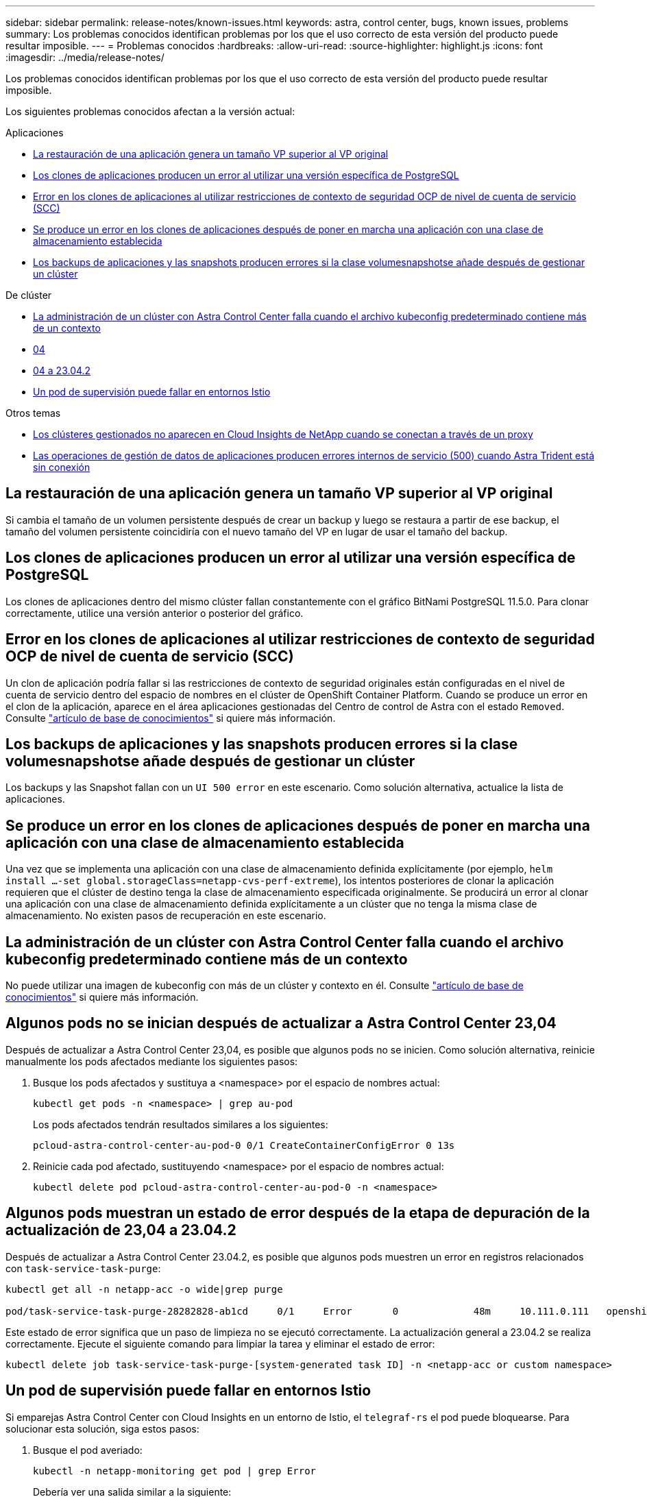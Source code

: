 ---
sidebar: sidebar 
permalink: release-notes/known-issues.html 
keywords: astra, control center, bugs, known issues, problems 
summary: Los problemas conocidos identifican problemas por los que el uso correcto de esta versión del producto puede resultar imposible. 
---
= Problemas conocidos
:hardbreaks:
:allow-uri-read: 
:source-highlighter: highlight.js
:icons: font
:imagesdir: ../media/release-notes/


[role="lead"]
Los problemas conocidos identifican problemas por los que el uso correcto de esta versión del producto puede resultar imposible.

Los siguientes problemas conocidos afectan a la versión actual:

.Aplicaciones
* <<La restauración de una aplicación genera un tamaño VP superior al VP original>>
* <<Los clones de aplicaciones producen un error al utilizar una versión específica de PostgreSQL>>
* <<Error en los clones de aplicaciones al utilizar restricciones de contexto de seguridad OCP de nivel de cuenta de servicio (SCC)>>
* <<Se produce un error en los clones de aplicaciones después de poner en marcha una aplicación con una clase de almacenamiento establecida>>
* <<Los backups de aplicaciones y las snapshots producen errores si la clase volumesnapshotse añade después de gestionar un clúster>>


.De clúster
* <<La administración de un clúster con Astra Control Center falla cuando el archivo kubeconfig predeterminado contiene más de un contexto>>
* <<Algunos pods no se inician después de actualizar a Astra Control Center 23,04>>
* <<Algunos pods muestran un estado de error después de la etapa de depuración de la actualización de 23,04 a 23.04.2>>
* <<Un pod de supervisión puede fallar en entornos Istio>>


.Otros temas
* <<Los clústeres gestionados no aparecen en Cloud Insights de NetApp cuando se conectan a través de un proxy>>
* <<Las operaciones de gestión de datos de aplicaciones producen errores internos de servicio (500) cuando Astra Trident está sin conexión>>




== La restauración de una aplicación genera un tamaño VP superior al VP original

Si cambia el tamaño de un volumen persistente después de crear un backup y luego se restaura a partir de ese backup, el tamaño del volumen persistente coincidiría con el nuevo tamaño del VP en lugar de usar el tamaño del backup.



== Los clones de aplicaciones producen un error al utilizar una versión específica de PostgreSQL

Los clones de aplicaciones dentro del mismo clúster fallan constantemente con el gráfico BitNami PostgreSQL 11.5.0. Para clonar correctamente, utilice una versión anterior o posterior del gráfico.



== Error en los clones de aplicaciones al utilizar restricciones de contexto de seguridad OCP de nivel de cuenta de servicio (SCC)

Un clon de aplicación podría fallar si las restricciones de contexto de seguridad originales están configuradas en el nivel de cuenta de servicio dentro del espacio de nombres en el clúster de OpenShift Container Platform. Cuando se produce un error en el clon de la aplicación, aparece en el área aplicaciones gestionadas del Centro de control de Astra con el estado `Removed`. Consulte https://kb.netapp.com/Cloud/Astra/Control/Application_clone_is_failing_for_an_application_in_Astra_Control_Center["artículo de base de conocimientos"^] si quiere más información.



== Los backups de aplicaciones y las snapshots producen errores si la clase volumesnapshotse añade después de gestionar un clúster

Los backups y las Snapshot fallan con un `UI 500 error` en este escenario. Como solución alternativa, actualice la lista de aplicaciones.



== Se produce un error en los clones de aplicaciones después de poner en marcha una aplicación con una clase de almacenamiento establecida

Una vez que se implementa una aplicación con una clase de almacenamiento definida explícitamente (por ejemplo, `helm install ...-set global.storageClass=netapp-cvs-perf-extreme`), los intentos posteriores de clonar la aplicación requieren que el clúster de destino tenga la clase de almacenamiento especificada originalmente.
Se producirá un error al clonar una aplicación con una clase de almacenamiento definida explícitamente a un clúster que no tenga la misma clase de almacenamiento. No existen pasos de recuperación en este escenario.



== La administración de un clúster con Astra Control Center falla cuando el archivo kubeconfig predeterminado contiene más de un contexto

No puede utilizar una imagen de kubeconfig con más de un clúster y contexto en él. Consulte link:https://kb.netapp.com/Cloud/Astra/Control/Managing_cluster_with_Astra_Control_Center_may_fail_when_using_default_kubeconfig_file_contains_more_than_one_context["artículo de base de conocimientos"^] si quiere más información.



== Algunos pods no se inician después de actualizar a Astra Control Center 23,04

Después de actualizar a Astra Control Center 23,04, es posible que algunos pods no se inicien. Como solución alternativa, reinicie manualmente los pods afectados mediante los siguientes pasos:

. Busque los pods afectados y sustituya a <namespace> por el espacio de nombres actual:
+
[listing]
----
kubectl get pods -n <namespace> | grep au-pod
----
+
Los pods afectados tendrán resultados similares a los siguientes:

+
[listing]
----
pcloud-astra-control-center-au-pod-0 0/1 CreateContainerConfigError 0 13s
----
. Reinicie cada pod afectado, sustituyendo <namespace> por el espacio de nombres actual:
+
[listing]
----
kubectl delete pod pcloud-astra-control-center-au-pod-0 -n <namespace>
----




== Algunos pods muestran un estado de error después de la etapa de depuración de la actualización de 23,04 a 23.04.2

Después de actualizar a Astra Control Center 23.04.2, es posible que algunos pods muestren un error en
registros relacionados con `task-service-task-purge`:

[listing]
----
kubectl get all -n netapp-acc -o wide|grep purge

pod/task-service-task-purge-28282828-ab1cd     0/1     Error       0             48m     10.111.0.111   openshift-clstr-ol-07-zwlj8-worker-jhp2b   <none>           <none>
----
Este estado de error significa que un paso de limpieza no se ejecutó correctamente. La actualización general a 23.04.2 se realiza correctamente. Ejecute el siguiente comando para limpiar la tarea y eliminar el estado de error:

[listing]
----
kubectl delete job task-service-task-purge-[system-generated task ID] -n <netapp-acc or custom namespace>
----


== Un pod de supervisión puede fallar en entornos Istio

Si emparejas Astra Control Center con Cloud Insights en un entorno de Istio, el `telegraf-rs` el pod puede bloquearse. Para solucionar esta solución, siga estos pasos:

. Busque el pod averiado:
+
[listing]
----
kubectl -n netapp-monitoring get pod | grep Error
----
+
Debería ver una salida similar a la siguiente:

+
[listing]
----
NAME READY STATUS RESTARTS AGE
telegraf-rs-fhhrh 1/2 Error 2 (26s ago) 32s
----
. Reinicie el pod averiado, sustituyéndolo `<pod_name_from_output>` con el nombre del pod afectado:
+
[listing]
----
kubectl -n netapp-monitoring delete pod <pod_name_from_output>
----
+
Debería ver una salida similar a la siguiente:

+
[listing]
----
pod "telegraf-rs-fhhrh" deleted
----
. Compruebe que el pod se ha reiniciado y que no está en un estado de error:
+
[listing]
----
kubectl -n netapp-monitoring get pod
----
+
Debería ver una salida similar a la siguiente:

+
[listing]
----
NAME READY STATUS RESTARTS AGE
telegraf-rs-rrnsb 2/2 Running 0 11s
----




== Los clústeres gestionados no aparecen en Cloud Insights de NetApp cuando se conectan a través de un proxy

Cuando Astra Control Center se conecta a Cloud Insights de NetApp mediante un proxy, es posible que los clústeres gestionados no aparezcan en Cloud Insights. Para solucionar esta solución, ejecute los siguientes comandos en cada clúster gestionado:

[source, console]
----
kubectl get cm telegraf-conf -o yaml -n netapp-monitoring | sed '/\[\[outputs.http\]\]/c\    [[outputs.http]]\n    use_system_proxy = true' | kubectl replace -f -
----
[source, console]
----
kubectl get cm telegraf-conf-rs -o yaml -n netapp-monitoring | sed '/\[\[outputs.http\]\]/c\    [[outputs.http]]\n    use_system_proxy = true' | kubectl replace -f -
----
[source, console]
----
kubectl get pods -n netapp-monitoring --no-headers=true | grep 'telegraf-ds\|telegraf-rs' | awk '{print $1}' | xargs kubectl delete -n netapp-monitoring pod
----


== Las operaciones de gestión de datos de aplicaciones producen errores internos de servicio (500) cuando Astra Trident está sin conexión

Si Astra Trident se desconecta (y se vuelve a conectar) y se producen 500 errores internos de servicio al intentar gestionar los datos de las aplicaciones, reinicie todos los nodos de Kubernetes del clúster de aplicaciones para restaurar la funcionalidad.



== Obtenga más información

* link:../release-notes/known-limitations.html["Limitaciones conocidas"]

